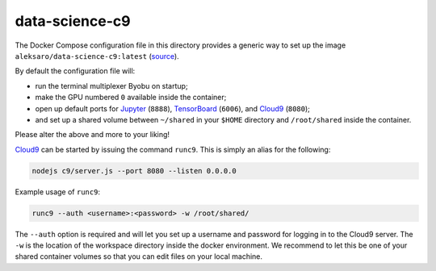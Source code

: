 ===============
data-science-c9
===============

The Docker Compose configuration file in this directory provides a generic way
to set up the image ``aleksaro/data-science-c9:latest`` (`source`_).

By default the configuration file will:

* run the terminal multiplexer Byobu on startup;
* make the GPU numbered ``0`` available inside the container;
* open up default ports for `Jupyter`_ (``8888``), `TensorBoard`_ (``6006``),
  and `Cloud9`_ (``8080``);
* and set up a shared volume between ``~/shared`` in your ``$HOME`` directory
  and ``/root/shared`` inside the container.

Please alter the above and more to your liking!

`Cloud9`_ can be started by issuing the command ``runc9``. This is simply an
alias for the following:

.. code-block:: bash

  nodejs c9/server.js --port 8080 --listen 0.0.0.0

Example usage of ``runc9``:

.. code-block:: bash

  runc9 --auth <username>:<password> -w /root/shared/

The ``--auth`` option is required and will let you set up a username and
password for logging in to the Cloud9 server. The ``-w`` is the location of
the workspace directory inside the docker environment. We recommend to let this
be one of your shared container volumes so that you can edit files on your local
machine.


.. Links

.. _source: https://github.com/aleksaro/dockerfiles/tree/master/data-science-cloud9
.. _Jupyter: http://jupyter.org/
.. _TensorBoard: https://github.com/tensorflow/tensorboard
.. _Cloud9: https://github.com/c9/core
